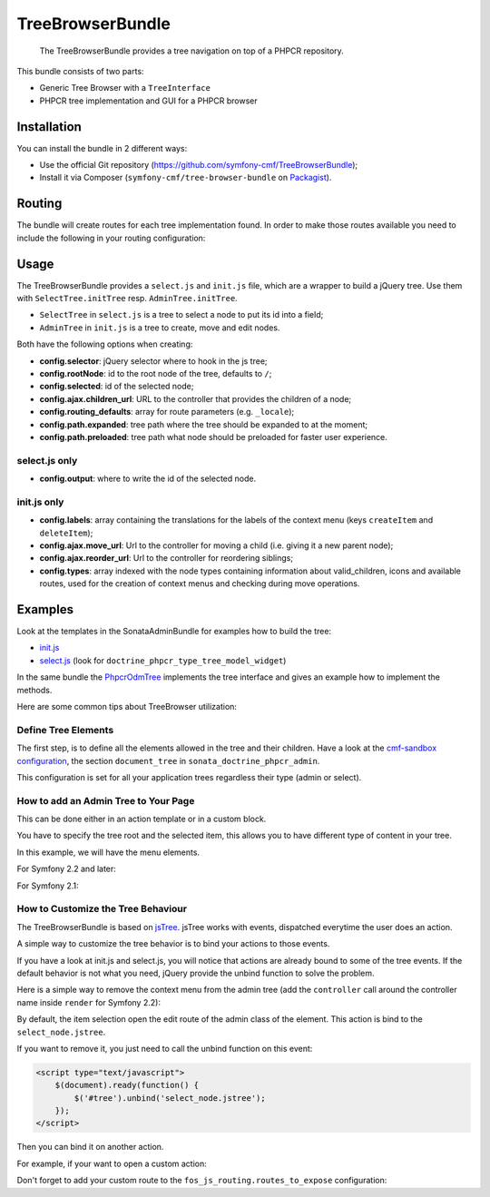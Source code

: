 .. index::
    single: TreeBrowser; Bundles
    single: TreeBrowserBundle

TreeBrowserBundle
=================

    The TreeBrowserBundle provides a tree navigation on top of a PHPCR
    repository.

This bundle consists of two parts:

* Generic Tree Browser with a ``TreeInterface``
* PHPCR tree implementation and GUI for a PHPCR browser

Installation
------------

You can install the bundle in 2 different ways:

* Use the official Git repository (https://github.com/symfony-cmf/TreeBrowserBundle);
* Install it via Composer (``symfony-cmf/tree-browser-bundle`` on `Packagist`_).

Routing
-------

The bundle will create routes for each tree implementation found. In order to
make those routes available you need to include the following in your routing
configuration:

.. configuration-block::

    .. code-block:: yaml

        # app/config/routing.yml
        cmf_tree:
            resource: .
            type: 'cmf_tree'

    .. code-block:: xml

        <!-- app/config/routing.xml -->
        <?xml version="1.0" encoding="UTF-8" ?>
        <routes xmlns="http://symfony.com/schema/routing"
            xmlns:xsi="http://www.w3.org/2001/XMLSchema-instance"
            xsi:schemaLocation="http://symfony.com/schema/routing
                http://symfony.com/schema/routing/routing-1.0.xsd">

            <import resource="." type="cmf_tree" />

        </routes>

    .. code-block:: php

        // app/config/routing.php
        use Symfony\Component\Routing\RouteCollection;

        $collection = new RouteCollection();
        $collection->addCollection($loader->import('.', 'cmf_tree'));

        return $collection;

Usage
-----

The TreeBrowserBundle provides a ``select.js`` and ``init.js`` file, which are
a wrapper to build a jQuery tree. Use them with ``SelectTree.initTree`` resp.
``AdminTree.initTree``.

* ``SelectTree`` in ``select.js`` is a tree to select a node to put its id
  into a field;
* ``AdminTree`` in ``init.js`` is a tree to create, move and edit nodes.

Both have the following options when creating:

* **config.selector**: jQuery selector where to hook in the js tree;
* **config.rootNode**: id to the root node of the tree, defaults to ``/``;
* **config.selected**: id of the selected node;
* **config.ajax.children_url**: URL to the controller that provides the
  children of a node;
* **config.routing_defaults**: array for route parameters (e.g. ``_locale``);
* **config.path.expanded**: tree path where the tree should be expanded to at
  the moment;
* **config.path.preloaded**: tree path what node should be preloaded for
  faster user experience.

select.js only
~~~~~~~~~~~~~~

* **config.output**: where to write the id of the selected node.

init.js only
~~~~~~~~~~~~

* **config.labels**: array containing the translations for the labels of the
  context menu (keys ``createItem`` and ``deleteItem``);
* **config.ajax.move_url**: Url to the controller for moving a child (i.e.
  giving it a new parent node);
* **config.ajax.reorder_url**: Url to the controller for reordering siblings;
* **config.types**: array indexed with the node types containing information
  about valid_children, icons and available routes, used for the creation of
  context menus and checking during move operations.

Examples
--------

Look at the templates in the SonataAdminBundle for examples how to build the
tree:

* `init.js`_
* `select.js`_ (look for ``doctrine_phpcr_type_tree_model_widget``)

In the same bundle the `PhpcrOdmTree`_ implements the tree interface and gives
an example how to implement the methods.

Here are some common tips about TreeBrowser utilization:

Define Tree Elements
~~~~~~~~~~~~~~~~~~~~

The first step, is to define all the elements allowed in the tree and their
children. Have a look at the `cmf-sandbox configuration`_, the section
``document_tree`` in ``sonata_doctrine_phpcr_admin``.

This configuration is set for all your application trees regardless their type
(admin or select).

.. configuration-block::

    .. code-block:: yaml

        sonata_doctrine_phpcr_admin:
            document_tree_defaults: [locale]
            document_tree:
                Doctrine\ODM\PHPCR\Document\Generic:
                    valid_children:
                        - all
                Symfony\Cmf\Bundle\ContentBundle\Document\MultilangStaticContent:
                    valid_children:
                        - Symfony\Cmf\Bundle\BlockBundle\Doctrine\Phpcr\SimpleBlock
                        - Symfony\Cmf\Bundle\BlockBundle\Doctrine\Phpcr\ContainerBlock
                        - Symfony\Cmf\Bundle\BlockBundle\Doctrine\Phpcr\ReferenceBlock
                        - Symfony\Cmf\Bundle\BlockBundle\Doctrine\Phpcr\ActionBlock
                Symfony\Cmf\Bundle\BlockBundle\Doctrine\Phpcr\ReferenceBlock:
                    valid_children: []
                # ...

How to add an Admin Tree to Your Page
~~~~~~~~~~~~~~~~~~~~~~~~~~~~~~~~~~~~~

This can be done either in an action template or in a custom block.

You have to specify the tree root and the selected item, this allows you to
have different type of content in your tree.

In this example, we will have the menu elements.

For Symfony 2.2 and later:

.. configuration-block::

    .. code-block:: jinja

        {% render(controller('sonata.admin.doctrine_phpcr.tree_controller:treeAction')) with {
            'root':     websiteId ~ "/menu",
            'selected': menuNodeId,
            '_locale':  app.request.locale
        } %}

    .. code-block:: php

        <?php echo $view['actions']->render(new ControllerReference(
                'sonata.admin.doctrine_phpcr.tree_controller:treeAction',
                array(
                    'root'     => $websiteId.'/menu',
                    'selected' => $menuNodeId,
                    '_locale'  => $app->getRequest()->getLocale()
                ),
        )) ?>

For Symfony 2.1:

.. configuration-block::

    .. code-block:: jinja

        {% render 'sonata.admin.doctrine_phpcr.tree_controller:treeAction' with {
            'root':     websiteId ~ "/menu",
            'selected': menuNodeId,
            '_locale':  app.request.locale
        } %}

    .. code-block:: php

        <?php echo
        $view['actions']->render('sonata.admin.doctrine_phpcr.tree_controller:treeAction', array(
            'root'     => $websiteId.'/menu',
            'selected' => $menuNodeId,
            '_locale'  => $app->getRequest()->getLocale()
        )) ?>

How to Customize the Tree Behaviour
~~~~~~~~~~~~~~~~~~~~~~~~~~~~~~~~~~~

The TreeBrowserBundle is based on `jsTree`_. jsTree works with events,
dispatched everytime the user does an action.

A simple way to customize the tree behavior is to bind your actions to those
events.

If you have a look at init.js and select.js, you will notice that actions are
already bound to some of the tree events. If the default behavior is not what
you need, jQuery provide the unbind function to solve the problem.

Here is a simple way to remove the context menu from the admin tree (add the
``controller`` call around the controller name inside ``render`` for Symfony
2.2):

.. configuration-block::

    .. code-block:: html+jinja

        {% render 'sonata.admin.doctrine_phpcr.tree_controller:treeAction' with {
            'root':     websiteId ~ "/menu",
            'selected': menuNodeId,
            '_locale':  app.request.locale
        } %}
        <script type="text/javascript">
            $(document).ready(function() {
                $('#tree').bind("before.jstree", function (e, data) {
                    if (data.plugin === "contextmenu") {
                        e.stopImmediatePropagation();
                        return false;
                    }
                });
            });
        </script>

    .. code-block:: html+php

        <?php
        $view['actions']->render('sonata.admin.doctrine_phpcr.tree_controller:treeAction', array(
            'root'     => $websiteId.'/menu',
            'selected' => $menuNodeId,
            '_locale'  => $app->getRequest()->getLocale()
        ))?>
        <script type="text/javascript">
            $(document).ready(function() {
                $('#tree').bind("before.jstree", function (e, data) {
                    if (data.plugin === "contextmenu") {
                        e.stopImmediatePropagation();
                        return false;
                    }
                });
            });
        </script>

By default, the item selection open the edit route of the admin class of the
element. This action is bind to the ``select_node.jstree``.

If you want to remove it, you just need to call the unbind function on this
event:

.. code-block:: html

    <script type="text/javascript">
        $(document).ready(function() {
            $('#tree').unbind('select_node.jstree');
        });
    </script>

Then you can bind it on another action.

For example, if your want to open a custom action:

.. configuration-block::

    .. code-block:: jinja

        $('#tree').bind("select_node.jstree", function (event, data) {
            if ((data.rslt.obj.attr("rel") == 'Symfony_Cmf_Bundle_MenuBundle_Document_MenuNode'
                || data.rslt.obj.attr("rel") == 'Symfony_Cmf_Bundle_MenuBundle_Document_MultilangMenuNode')
                && data.rslt.obj.attr("id") != '{{ menuNodeId }}'
            ) {
                var routing_defaults = {'locale': '{{ locale }}', '_locale': '{{ _locale }}'};
                routing_defaults["id"] = data.rslt.obj.attr("url_safe_id");
                window.location = Routing.generate('presta_cms_page_edit', routing_defaults);
            }
        });

    .. code-block:: php

        $('#tree').bind("select_node.jstree", function (event, data) {
            if ((data.rslt.obj.attr("rel") == 'Symfony_Cmf_Bundle_MenuBundle_Document_MenuNode'
                || data.rslt.obj.attr("rel") == 'Symfony_Cmf_Bundle_MenuBundle_Document_MultilangMenuNode')
                && data.rslt.obj.attr("id") != '<?php echo $menuNodeId ?>'
            ) {
                var routing_defaults = {'locale': '<?php echo $locale ?>', '_locale': '<?php echo $_locale ?>'};
                routing_defaults["id"] = data.rslt.obj.attr("url_safe_id");
                window.location = Routing.generate('presta_cms_page_edit', routing_defaults);
            }
        });

Don't forget to add your custom route to the
``fos_js_routing.routes_to_expose`` configuration:

.. configuration-block::

    .. code-block:: yaml

        fos_js_routing:
            routes_to_expose:
                - cmf_tree_browser.phpcr_children
                - cmf_tree_browser.phpcr_move
                - sonata.admin.doctrine_phpcr.phpcrodm_children
                - sonata.admin.doctrine_phpcr.phpcrodm_move
                - presta_cms_page_edit

    .. code-block:: xml

        <config xmlns="http://example.org/schema/dic/fos_js_routing">
            <routes-to-expose>cmf_tree_browser.phpcr_children</routes-to-expose>
            <routes-to-expose>cmf_tree_browser.phpcr_move</routes-to-expose>
            <routes-to-expose>sonata.admin.doctrine_phpcr.phpcrodm_children</routes-to-expose>
            <routes-to-expose>sonata.admin.doctrine_phpcr.phpcrodm_move</routes-to-expose>
            <routes-to-expose>presta_cms_page_edit</routes-to-expose>
        </config>

    .. code-block:: php

        $container->loadFromExtension('fos_js_routing', array(
            'routes_to_expose' => array(
                'cmf_tree_browser.phpcr_children',
                'cmf_tree_browser.phpcr_move',
                'sonata.admin.doctrine_phpcr.phpcrodm_children',
                'sonata.admin.doctrine_phpcr.phpcrodm_move',
                'presta_cms_page_edit',
            ),
        ));

.. _`Packagist`: https://packagist.org/packages/symfony-cmf/simple-cms-bundle
.. _`FOSJsRoutingBundle`: https://github.com/FriendsOfSymfony/FOSJsRoutingBundle
.. _`SonatajQueryBundle`: https://github.com/sonata-project/SonatajQueryBundle
.. _`init.js`: https://github.com/sonata-project/SonataDoctrinePhpcrAdminBundle/blob/master/Resources/views/Tree/tree.html.twig
.. _`select.js`: https://github.com/sonata-project/SonataDoctrinePhpcrAdminBundle/blob/master/Resources/views/Form/form_admin_fields.html.twig
.. _`PhpcrOdmTree`: https://github.com/sonata-project/SonataDoctrinePhpcrAdminBundle/blob/master/Tree/PhpcrOdmTree.php
.. _`cmf-sandbox configuration`: https://github.com/symfony-cmf/cmf-sandbox/blob/master/app/config/config.yml
.. _`jsTree`: http://www.jstree.com/documentation
